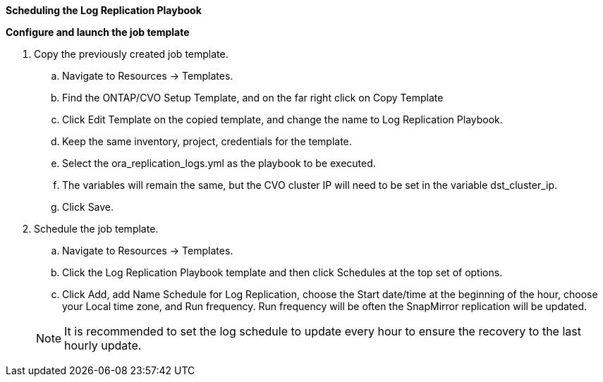 
[.underline]*Scheduling the Log Replication Playbook*

*Configure and launch the job template*

. Copy the previously created job template.
.. Navigate to Resources → Templates.
.. Find the ONTAP/CVO Setup Template, and on the far right click on Copy Template
.. Click Edit Template on the copied template, and change the name to Log Replication Playbook.
.. Keep the same inventory, project, credentials for the template.
.. Select the ora_replication_logs.yml as the playbook to be executed.
.. The variables will remain the same, but the CVO cluster IP will need to be set in the variable dst_cluster_ip.
.. Click Save.
. Schedule the job template.
.. Navigate to Resources → Templates.
.. Click the Log Replication Playbook template and then click Schedules at the top set of options.
.. Click Add, add Name Schedule for Log Replication, choose the Start date/time at the beginning of the hour, choose your Local time zone, and Run frequency. Run frequency will be often the SnapMirror replication will be updated.

+
NOTE: It is recommended to set the log schedule to update every hour to ensure the recovery to the last hourly update.
